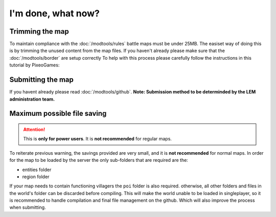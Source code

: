 I'm done, what now?
===========================
.. meta::
   :description lang=en: What to do after finishing your map.


Trimming the map
^^^^^^^^^^^^^^^^
To maintain compliance with the :doc:`/modtools/rules` battle maps must be under 25MB.
The easiset way of doing this is by trimming the unused content from the map files.
If you haven't already please make sure that the :doc:`/modtools/border` are setup correctly
To help with this process please carefully follow the instructions in this tutorial by PixeoGames:

.. image:: https://img.youtube.com/vi/mLcab7LR6VU/maxresdefault.jpg
    :alt: IMAGE ALT TEXT HERE
    :target: https://www.youtube.com/watch?v=mLcab7LR6VU



Submitting the map
^^^^^^^^^^^^^^^^^^
If you havent already please read :doc:`/modtools/github`. 
**Note: Submission method to be determinded by the LEM administration team.**


Maximum possible file saving
^^^^^^^^^^^^^^^^^^^^^^^^^^^^
.. attention::
    This is **only for power users**. It is **not recommended** for regular maps.

To reiterate previous warning, the savings provided are very small, and it is **not recommended** for normal maps.
In order for the map to be loaded by the server the only sub-folders that are required are the:

* entities folder
* region folder

If your map needs to contain functioning villagers the ``poi`` folder is also required.
otherwise, all other folders and files in the world's folder can be discarded before compiling.
This will make the world unable to be loaded in singleplayer, so it is recommended to handle compilation 
and final file management on the github. Which will also improve the process when submitting.